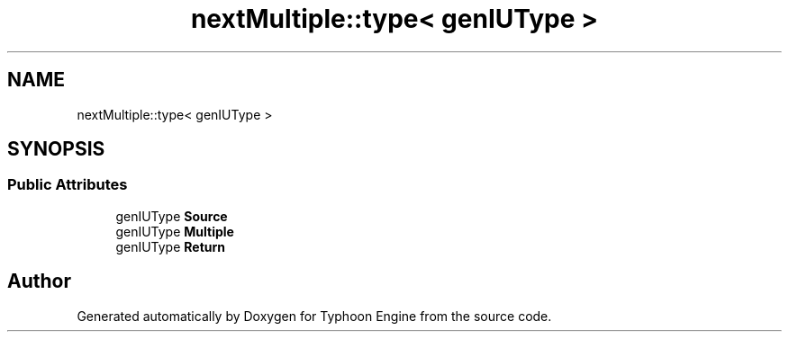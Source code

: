 .TH "nextMultiple::type< genIUType >" 3 "Sat Jul 20 2019" "Version 0.1" "Typhoon Engine" \" -*- nroff -*-
.ad l
.nh
.SH NAME
nextMultiple::type< genIUType >
.SH SYNOPSIS
.br
.PP
.SS "Public Attributes"

.in +1c
.ti -1c
.RI "genIUType \fBSource\fP"
.br
.ti -1c
.RI "genIUType \fBMultiple\fP"
.br
.ti -1c
.RI "genIUType \fBReturn\fP"
.br
.in -1c

.SH "Author"
.PP 
Generated automatically by Doxygen for Typhoon Engine from the source code\&.
